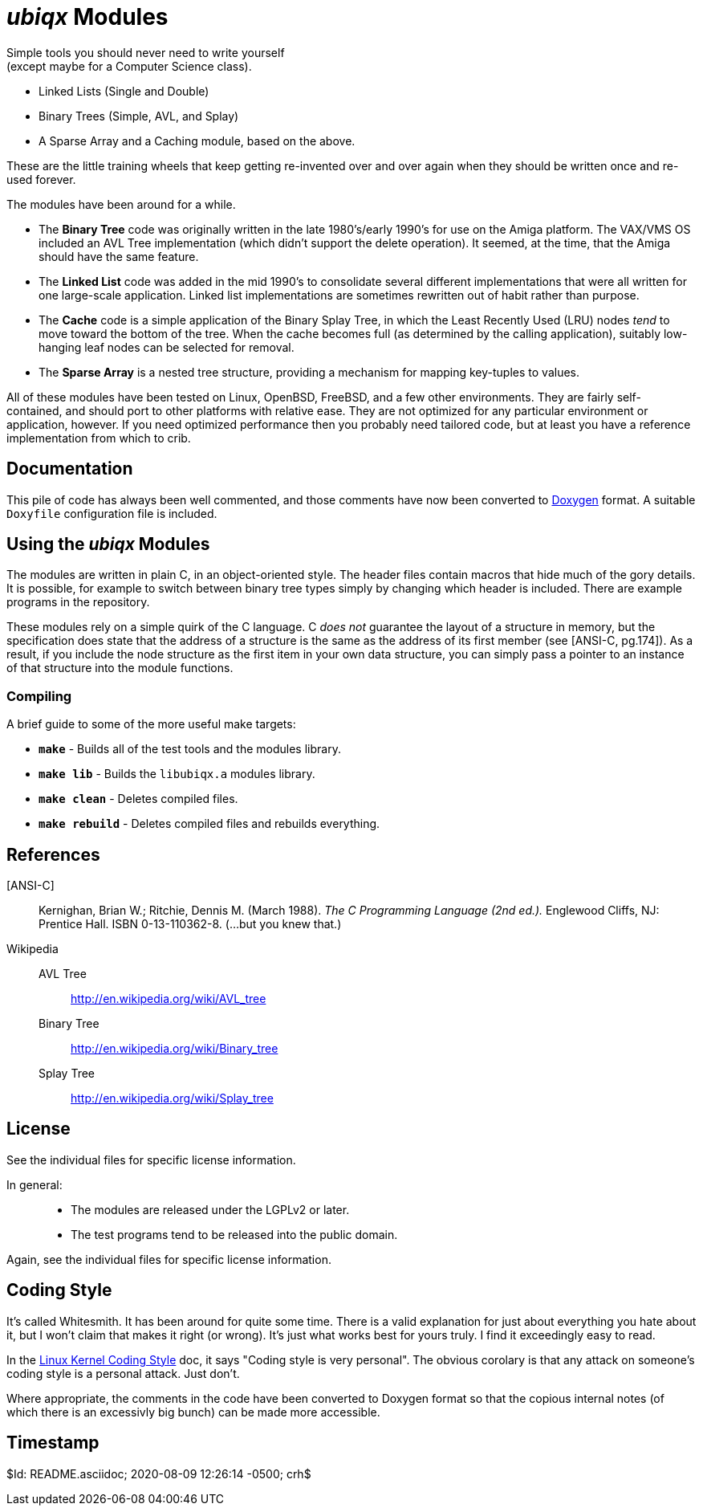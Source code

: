 _ubiqx_ Modules
===============

Simple tools you should never need to write yourself +
(except maybe for a Computer Science class).

* Linked Lists (Single and Double)
* Binary Trees (Simple, AVL, and Splay)
* A Sparse Array and a Caching module, based on the above.

These are the little training wheels that keep getting re-invented over and
over again when they should be written once and re-used forever.

The modules have been around for a while.

* The *Binary Tree* code was originally written in the late 1980's/early
  1990's for use on the Amiga platform.  The VAX/VMS OS included an AVL Tree
  implementation (which didn't support the delete operation).  It seemed, at
  the time, that the Amiga should have the same feature.

* The *Linked List* code was added in the mid 1990's to consolidate several
  different implementations that were all written for one large-scale
  application.  Linked list implementations are sometimes rewritten out of
  habit rather than purpose.

* The *Cache* code is a simple application of the Binary Splay Tree, in
  which the Least Recently Used (LRU) nodes _tend_ to move toward the bottom
  of the tree.  When the cache becomes full (as determined by the calling
  application), suitably low-hanging leaf nodes can be selected for removal.

* The *Sparse Array* is a nested tree structure, providing a mechanism for
  mapping key-tuples to values.

All of these modules have been tested on Linux, OpenBSD, FreeBSD, and a few
other environments.  They are fairly self-contained, and should port to
other platforms with relative ease.  They are not optimized for any
particular environment or application, however.  If you need optimized
performance then you probably need tailored code, but at least you have a
reference implementation from which to crib.

Documentation
-------------

This pile of code has always been well commented, and those comments have
now been converted to https://www.doxygen.nl/index.html[Doxygen] format.
A suitable `Doxyfile` configuration file is included.

Using the _ubiqx_ Modules
-------------------------

The modules are written in plain C, in an object-oriented style. The header
files contain macros that hide much of the gory details.  It is possible, for
example to switch between binary tree types simply by changing which header
is included.  There are example programs in the repository.

These modules rely on a simple quirk of the C language.  C _does not_
guarantee the layout of a structure in memory, but the specification does
state that the address of a structure is the same as the address of its first
member (see [ANSI-C, pg.174]).  As a result, if you include the node structure
as the first item in your own data structure, you can simply pass a pointer to
an instance of that structure into the module functions.

Compiling
~~~~~~~~~

A brief guide to some of the more useful make targets:

* *`make`* - Builds all of the test tools and the modules library.
* *`make lib`* - Builds the `libubiqx.a` modules library.
* *`make clean`* - Deletes compiled files.
* *`make rebuild`* - Deletes compiled files and rebuilds everything.

References
----------

[ANSI-C]::
  Kernighan, Brian W.; Ritchie, Dennis M. (March 1988).  __The C Programming
  Language (2nd ed.).__  Englewood Cliffs, NJ: Prentice Hall.  ISBN
  0-13-110362-8.  (...but you knew that.)

Wikipedia::
  AVL Tree;;
    http://en.wikipedia.org/wiki/AVL_tree
  Binary Tree;;
    http://en.wikipedia.org/wiki/Binary_tree
  Splay Tree;;
    http://en.wikipedia.org/wiki/Splay_tree

License
-------
See the individual files for specific license information.

In general: ::
  * The modules are released under the LGPLv2 or later.
  * The test programs tend to be released into the public domain.

Again, see the individual files for specific license information.

Coding Style
------------
It's called Whitesmith.  It has been around for quite some time.  There
is a valid explanation for just about everything you hate about it, but
I won't claim that makes it right (or wrong).  It's just what works best
for yours truly.  I find it exceedingly easy to read.

In the
https://www.kernel.org/doc/html/v4.10/process/coding-style.html[Linux
Kernel Coding Style] doc, it says "Coding style is very personal".  The
obvious corolary is that any attack on someone's coding style is a
personal attack.  Just don't.

Where appropriate, the comments in the code have been converted to Doxygen
format so that the copious internal notes (of which there is an excessivly
big bunch) can be made more accessible.

Timestamp
---------
$Id: README.asciidoc; 2020-08-09 12:26:14 -0500; crh$
